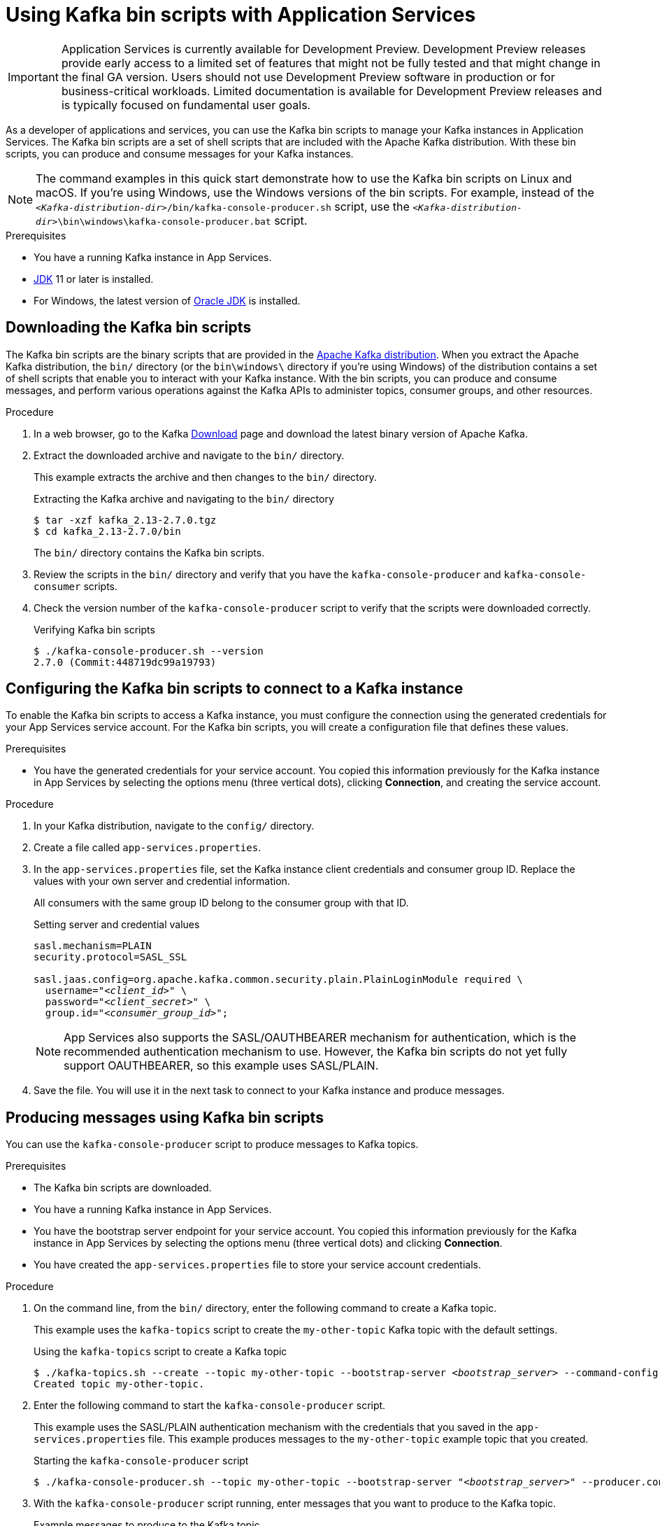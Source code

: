 ////
START GENERATED ATTRIBUTES
WARNING: This content is generated by running npm --prefix .build run generate:attributes
////


:community:
:imagesdir: ./images
:product-version: 1
:product-long: Application Services
:product: App Services
// Placeholder URL, when we get a HOST UI for the service we can put it here properly
:service-url: https://console.redhat.com/beta/application-services/streams/
:property-file-name: app-services.properties
:rhoas-version: 0.29.0

// Other upstream project names
:samples-git-repo: https://github.com/redhat-developer/app-services-guides

//URL components for cross refs
:base-url: https://github.com/redhat-developer/app-services-guides/blob/main/
:base-url-cli: https://github.com/redhat-developer/app-services-cli/tree/main/docs/
:getting-started-url: getting-started/README.adoc
:kafka-bin-scripts-url: kafka-bin-scripts/README.adoc
:kafkacat-url: kafkacat/README.adoc
:quarkus-url: quarkus/README.adoc
:rhoas-cli-url: rhoas-cli/README.adoc
:rhoas-cli-ref-url: commands
:topic-config-url: topic-configuration/README.adoc
:consumer-config-url: consumer-configuration/README.adoc
:service-binding-url: service-discovery/README.adoc

////
END GENERATED ATTRIBUTES
////

[id="chap-kafka-bin-scripts"]
= Using Kafka bin scripts with {product-long}
ifdef::context[:parent-context: {context}]
:context: using-kafka-bin-scripts

[IMPORTANT]
====
{product-long} is currently available for Development Preview. Development Preview releases provide early access to a limited set of features that might not be fully tested and that might change in the final GA version. Users should not use Development Preview software in production or for business-critical workloads. Limited documentation is available for Development Preview releases and is typically focused on fundamental user goals.
====

// Purpose statement for the assembly
[role="_abstract"]
As a developer of applications and services, you can use the Kafka bin scripts to manage your Kafka instances in {product-long}.
The Kafka bin scripts are a set of shell scripts that are included with the Apache Kafka distribution.
With these bin scripts, you can produce and consume messages for your Kafka instances.

NOTE: The command examples in this quick start demonstrate how to use the Kafka bin scripts on Linux and macOS. If you're using Windows, use the Windows versions of the bin scripts. For example, instead of the `__<Kafka-distribution-dir>__/bin/kafka-console-producer.sh` script, use the `__<Kafka-distribution-dir>__\bin\windows\kafka-console-producer.bat` script.

.Prerequisites
ifndef::community[]
* You have a Red Hat account.
endif::[]
* You have a running Kafka instance in {product}.
* https://adoptopenjdk.net/[JDK^] 11 or later is installed.
* For Windows, the latest version of https://www.oracle.com/java/technologies/javase-downloads.html[Oracle JDK^] is installed.

ifdef::qs[]
[#description]
Learn how to use Kafka bin scripts to interact with a Kafka instance in {product-long}.

[#introduction]
Welcome to the quick start for {product-long} with Kafka bin scripts. In this quick start, you'll learn how to use the Kafka bin scripts to produce and consume messages for your Kafka instances in {product}.
endif::[]

[id="proc-downloading-kafka-bin-scripts_{context}"]
== Downloading the Kafka bin scripts

The Kafka bin scripts are the binary scripts that are provided in the https://kafka.apache.org/downloads[Apache Kafka distribution^]. When you extract the Apache Kafka distribution, the `bin/` directory (or the `bin\windows\` directory if you're using Windows) of the distribution contains a set of shell scripts that enable you to interact with your Kafka instance. With the bin scripts, you can produce and consume messages, and perform various operations against the Kafka APIs to administer topics, consumer groups, and other resources.

ifndef::community[]
NOTE: The Kafka bin scripts are part of the open source community version of Apache Kafka. The bin scripts are not a part of {product} and are therefore not supported by Red Hat.
endif::[]

.Procedure
. In a web browser, go to the Kafka https://kafka.apache.org/downloads[Download^] page and download the latest binary version of Apache Kafka.
. Extract the downloaded archive and navigate to the `bin/` directory.
+
--
This example extracts the archive and then changes to the `bin/` directory.

.Extracting the Kafka archive and navigating to the `bin/` directory
[source]
----
$ tar -xzf kafka_2.13-2.7.0.tgz
$ cd kafka_2.13-2.7.0/bin
----

The `bin/` directory contains the Kafka bin scripts.
--

. Review the scripts in the `bin/` directory and verify that you have the `kafka-console-producer` and `kafka-console-consumer` scripts.

. Check the version number of the `kafka-console-producer` script to verify that the scripts were downloaded correctly.
+
.Verifying Kafka bin scripts
[source]
----
$ ./kafka-console-producer.sh --version
2.7.0 (Commit:448719dc99a19793)
----

ifdef::qs[]
.Verification
. Were the Kafka bin scripts installed successfully?
endif::qs[]

[id="proc-configuring-kafka-bin-scripts_{context}"]
== Configuring the Kafka bin scripts to connect to a Kafka instance

To enable the Kafka bin scripts to access a Kafka instance, you must configure the connection using the generated credentials for your {product} service account. For the Kafka bin scripts, you will create a configuration file that defines these values.

.Prerequisites
ifndef::qs[]
* You have the generated credentials for your service account. You copied this information previously for the Kafka instance in {product} by selecting the options menu (three vertical dots), clicking *Connection*, and creating the service account.
endif::[]

.Procedure

. In your Kafka distribution, navigate to the `config/` directory.

. Create a file called `{property-file-name}`.

. In the `{property-file-name}` file, set the Kafka instance client credentials and consumer group ID. Replace the values with your own server and credential information.
+
--
ifdef::qs[]
The `<client_id>` and `<client_secret>` are the generated credentials for your service account. You copied this information previously for the Kafka instance in {product} by selecting the options menu (three vertical dots), clicking *Connection*, and creating the service account.
endif::[]

All consumers with the same group ID belong to the consumer group with that ID.

.Setting server and credential values
[source,subs="+quotes"]
----
sasl.mechanism=PLAIN
security.protocol=SASL_SSL

sasl.jaas.config=org.apache.kafka.common.security.plain.PlainLoginModule required \
  username="__<client_id>__" \
  password="__<client_secret>__" \
  group.id="__<consumer_group_id>__";
----

NOTE: {product} also supports the SASL/OAUTHBEARER mechanism for authentication, which is the recommended authentication mechanism to use. However, the Kafka bin scripts do not yet fully support OAUTHBEARER, so this example uses SASL/PLAIN.

--
. Save the file. You will use it in the next task to connect to your Kafka instance and produce messages.

[id="proc-producing-messages-kafka-bin-scripts_{context}"]
== Producing messages using Kafka bin scripts

You can use the `kafka-console-producer` script to produce messages to Kafka topics.

.Prerequisites

* The Kafka bin scripts are downloaded.
* You have a running Kafka instance in {product}.
ifndef::qs[]
* You have the bootstrap server endpoint for your service account. You copied this information previously for the Kafka instance in {product} by selecting the options menu (three vertical dots) and clicking *Connection*.
endif::[]
* You have created the `{property-file-name}` file to store your service account credentials.

.Procedure
. On the command line, from the `bin/` directory, enter the following command to create a Kafka topic.
+
--
This example uses the `kafka-topics` script to create the `my-other-topic` Kafka topic with the default settings.

ifdef::qs[]
The `<bootstrap_server>` is the bootstrap server endpoint for your service account. You copied this information previously for the Kafka instance in {product} by selecting the options menu (three vertical dots) and clicking *Connection*.
endif::[]

.Using the `kafka-topics` script to create a Kafka topic
[source,subs="+quotes,+attributes"]
----
$ ./kafka-topics.sh --create --topic my-other-topic --bootstrap-server __<bootstrap_server>__ --command-config ../config/{property-file-name}
Created topic my-other-topic.
----
--

. Enter the following command to start the `kafka-console-producer` script.
+
--
This example uses the SASL/PLAIN authentication mechanism with the credentials that you saved in the `{property-file-name}` file. This example produces messages to the `my-other-topic` example topic that you created.

.Starting the `kafka-console-producer` script
[source,subs="+quotes,+attributes"]
----
$ ./kafka-console-producer.sh --topic my-other-topic --bootstrap-server "__<bootstrap_server>__" --producer.config ../config/{property-file-name}
----
--

. With the `kafka-console-producer` script running, enter messages that you want to produce to the Kafka topic.
+
.Example messages to produce to the Kafka topic
[source]
----
>First message
>Second message
>Third message
----

. Keep the producer running to use later when you create a consumer.

.Verification
ifdef::qs[]
* Is the `kafka-console-producer` script still running without any errors in the terminal?
endif::[]
ifndef::qs[]
* Verify that the `kafka-console-producer` script is still running without any errors in the terminal.
endif::[]

[id="proc-consuming-messages-kafka-bin-scripts_{context}"]
== Consuming messages using Kafka bin scripts

You can use the `kafka-console-consumer` script to consume messages from Kafka topics. This example consumes the messages that you sent previously with the producer that you created with the `kafka-console-producer` script.

.Prerequisites

* You used the `kafka-console-producer` script to produce example messages to a topic.

.Procedure

. On the command line in a separate terminal from your producer, enter the following command to start the `kafka-console-consumer` script.
+
--
This example uses the SASL/PLAIN authentication mechanism with the credentials that you saved in the `{property-file-name}` file. This example consumes and displays the messages from the `my-other-topic` example topic.

.Starting the `kafka-console-consumer` script

[source,subs="+quotes,+attributes"]
----
$ ./kafka-console-consumer.sh -topic my-other-topic --bootstrap-server "__<bootstrap_server>__" --from-beginning --consumer.config ../config/{property-file-name}
First message
Second message
Third message
----
--

. If your producer is still running in a separate terminal, continue entering messages in the producer terminal and observe the messages being consumed in the consumer terminal.

.Verification
ifdef::qs[]
* Is the `kafka-console-consumer` script running without any errors in the terminal?
* Did the `kafka-console-consumer` script display the messages from the `my-other-topic` example topic?
endif::[]
ifndef::qs[]
. Verify that the `kafka-console-consumer` script is running without any errors in the terminal.
. Verify that the `kafka-console-consumer` script displays the messages from the `my-other-topic` example topic.
endif::[]


ifdef::qs[]
[#conclusion]
Congratulations! You successfully completed the {product} Kafka bin scripts quick start, and are now ready to produce and consume messages in the service.
endif::[]

ifdef::parent-context[:context: {parent-context}]
ifndef::parent-context[:!context:]
